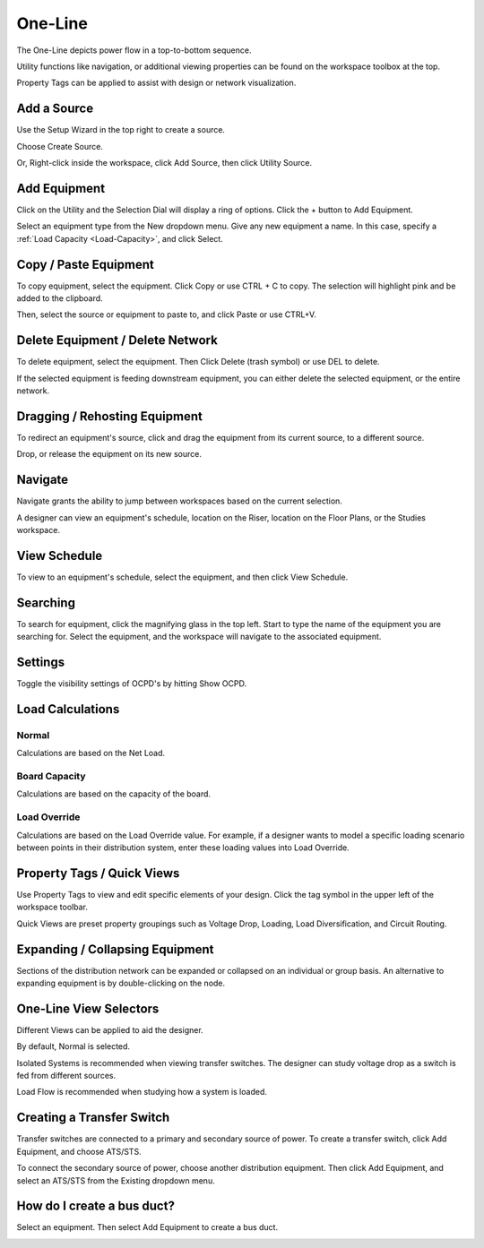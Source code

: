 ############
**One-Line**
############
The One-Line depicts power flow in a top-to-bottom sequence.  

Utility functions like navigation, or additional viewing properties can be found on the workspace toolbox at the top.  

Property Tags can be applied to assist with design or network visualization.

.. index:: How to Create a Source

.. _One-Line-Adding-A-Source:

Add a Source
============

Use the Setup Wizard in the top right to create a source.

.. image:: images/one-line-create_source_1.PNG

Choose Create Source.

.. image:: images/one-line-create_source_2.PNG

.. image:: images/one-line-create_source_3.PNG

Or, Right-click inside the workspace, click Add Source, then click Utility Source. 

.. image:: images/one-line-create_source_4.PNG

.. image:: images/one-line-create_source_5.PNG

.. image:: images/one-line-create_source_6.PNG

.. _One-Line-Adding-Equipment:

Add Equipment
=============

Click on the Utility and the Selection Dial will display a ring of options.  Click the + button to Add Equipment.

.. image:: images/one-line-add_equipment.PNG

Select an equipment type from the New dropdown menu.  Give any new equipment a name.  In this case, specify a :ref:`Load Capacity <Load-Capacity>`, and click Select.

.. image:: images/one-line-add_dist_board.PNG

.. index:: How to Copy Equipment - One-Line

.. _One-Line-Copying-Equipment:

Copy / Paste Equipment
======================

To copy equipment, select the equipment.  Click Copy or use CTRL + C to copy. The selection will highlight pink and be added to the clipboard.  

.. image:: images/one-line-copy_equipment.PNG

Then, select the source or equipment to paste to, and click Paste or use CTRL+V.

.. image:: images/one-line-paste_equipment.PNG

Delete Equipment / Delete Network
=================================

To delete equipment, select the equipment.  Then Click Delete (trash symbol) or use DEL to delete. 

.. image:: images/one-line-delete_equipment.PNG

If the selected equipment is feeding downstream equipment, you can either delete the selected equipment, or the entire network.

.. image:: images/one-line-delete_network.PNG

.. _One-Line-Rehosting:

Dragging / Rehosting Equipment
==============================

To redirect an equipment's source, click and drag the equipment from its current source, to a different source.

.. image:: images/one-line-rehost_1.PNG

Drop, or release the equipment on its new source.

.. image:: images/one-line-rehost_2.PNG

Navigate
========

Navigate grants the ability to jump between workspaces based on the current selection.

.. image:: images/one-line-navigate.PNG

A designer can view an equipment's schedule, location on the Riser, location on the Floor Plans, or the Studies workspace.

.. image:: images/one-line-navigate_schedules.PNG

View Schedule
=============

To view to an equipment's schedule, select the equipment, and then click View Schedule.

.. image:: images/one-line-view_schedule.PNG

Searching
=========

To search for equipment, click the magnifying glass in the top left.  Start to type the name of the equipment you are searching for.  Select the equipment, and the workspace will navigate to the associated equipment.

.. image:: images/one-line-searching.PNG

Settings
========

Toggle the visibility settings of OCPD's by hitting Show OCPD.

.. image:: images/one-line-ocpd_settings.PNG

Load Calculations
=================

Normal
------

Calculations are based on the Net Load.

Board Capacity
--------------

Calculations are based on the capacity of the board.

Load Override
-------------

Calculations are based on the Load Override value.  For example, if a designer wants to model a specific loading scenario between points in their distribution system, enter these loading values into Load Override.

Property Tags / Quick Views
===========================

Use Property Tags to view and edit specific elements of your design.  Click the tag symbol in the upper left of the workspace toolbar.  

Quick Views are preset property groupings such as Voltage Drop, Loading, Load Diversification, and Circuit Routing. 

.. image:: images/one-line-property_tags_quick_views.PNG

Expanding / Collapsing Equipment
================================

Sections of the distribution network can be expanded or collapsed on an individual or group basis.  An alternative to expanding equipment is by double-clicking on the node.

.. image:: images/one-line-expand_collapse.PNG

One-Line View Selectors
=======================

Different Views can be applied to aid the designer.  

By default, Normal is selected.  

Isolated Systems is recommended when viewing transfer switches.  The designer can study voltage drop as a switch is fed from different sources.

Load Flow is recommended when studying how a system is loaded.

.. image:: images/one-line-load_flow.PNG

.. _One-Line-Transfer_Switch:

Creating a Transfer Switch
==========================

Transfer switches are connected to a primary and secondary source of power.  To create a transfer switch, click Add Equipment, and choose ATS/STS.

.. image:: images/one-line-transfer_switch_1.PNG

.. image:: images/one-line-transfer_switch_2.PNG

To connect the secondary source of power, choose another distribution equipment.  Then click Add Equipment, and select an ATS/STS from the Existing dropdown menu.

.. image:: images/one-line-transfer_switch_3.PNG

.. _One-Line-Bus_Duct:

How do I create a bus duct?
===========================

Select an equipment.  Then select Add Equipment to create a bus duct.  

.. image:: images/one-line-bus_duct_1.PNG
